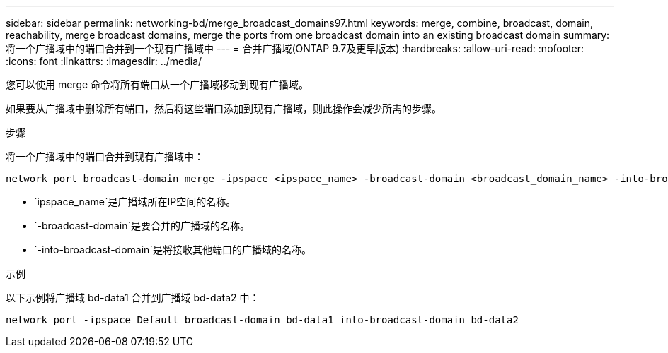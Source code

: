 ---
sidebar: sidebar 
permalink: networking-bd/merge_broadcast_domains97.html 
keywords: merge, combine, broadcast, domain, reachability, merge broadcast domains, merge the ports from one broadcast domain into an existing broadcast domain 
summary: 将一个广播域中的端口合并到一个现有广播域中 
---
= 合并广播域(ONTAP 9.7及更早版本)
:hardbreaks:
:allow-uri-read: 
:nofooter: 
:icons: font
:linkattrs: 
:imagesdir: ../media/


[role="lead"]
您可以使用 merge 命令将所有端口从一个广播域移动到现有广播域。

如果要从广播域中删除所有端口，然后将这些端口添加到现有广播域，则此操作会减少所需的步骤。

.步骤
将一个广播域中的端口合并到现有广播域中：

....
network port broadcast-domain merge -ipspace <ipspace_name> -broadcast-domain <broadcast_domain_name> -into-broadcast-domain <broadcast_domain_name>
....
* `ipspace_name`是广播域所在IP空间的名称。
* `-broadcast-domain`是要合并的广播域的名称。
* `-into-broadcast-domain`是将接收其他端口的广播域的名称。


.示例
以下示例将广播域 bd-data1 合并到广播域 bd-data2 中：

`network port -ipspace Default broadcast-domain bd-data1 into-broadcast-domain bd-data2`

